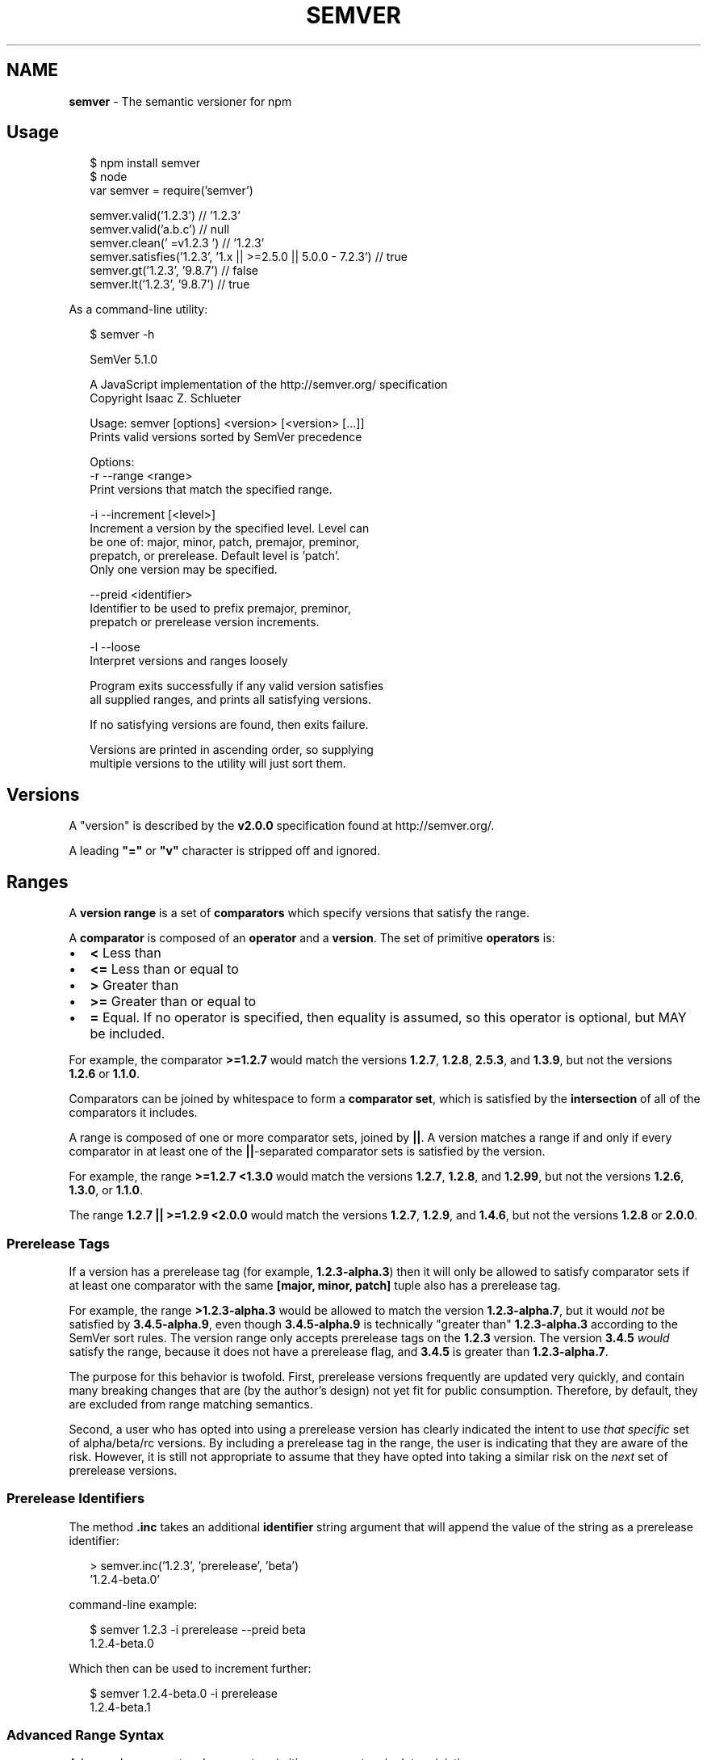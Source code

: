.TH "SEMVER" "7" "September 2016" "" ""
.SH "NAME"
\fBsemver\fR \- The semantic versioner for npm
.SH Usage
.P
.RS 2
.nf
$ npm install semver
$ node
var semver = require('semver')

semver\.valid('1\.2\.3') // '1\.2\.3'
semver\.valid('a\.b\.c') // null
semver\.clean('  =v1\.2\.3   ') // '1\.2\.3'
semver\.satisfies('1\.2\.3', '1\.x || >=2\.5\.0 || 5\.0\.0 \- 7\.2\.3') // true
semver\.gt('1\.2\.3', '9\.8\.7') // false
semver\.lt('1\.2\.3', '9\.8\.7') // true
.fi
.RE
.P
As a command\-line utility:
.P
.RS 2
.nf
$ semver \-h

SemVer 5\.1\.0

A JavaScript implementation of the http://semver\.org/ specification
Copyright Isaac Z\. Schlueter

Usage: semver [options] <version> [<version> [\.\.\.]]
Prints valid versions sorted by SemVer precedence

Options:
\-r \-\-range <range>
        Print versions that match the specified range\.

\-i \-\-increment [<level>]
        Increment a version by the specified level\.  Level can
        be one of: major, minor, patch, premajor, preminor,
        prepatch, or prerelease\.  Default level is 'patch'\.
        Only one version may be specified\.

\-\-preid <identifier>
        Identifier to be used to prefix premajor, preminor,
        prepatch or prerelease version increments\.

\-l \-\-loose
        Interpret versions and ranges loosely

Program exits successfully if any valid version satisfies
all supplied ranges, and prints all satisfying versions\.

If no satisfying versions are found, then exits failure\.

Versions are printed in ascending order, so supplying
multiple versions to the utility will just sort them\.
.fi
.RE
.SH Versions
.P
A "version" is described by the \fBv2\.0\.0\fP specification found at
http://semver\.org/\|\.
.P
A leading \fB"="\fP or \fB"v"\fP character is stripped off and ignored\.
.SH Ranges
.P
A \fBversion range\fP is a set of \fBcomparators\fP which specify versions
that satisfy the range\.
.P
A \fBcomparator\fP is composed of an \fBoperator\fP and a \fBversion\fP\|\.  The set
of primitive \fBoperators\fP is:
.RS 0
.IP \(bu 2
\fB<\fP Less than
.IP \(bu 2
\fB<=\fP Less than or equal to
.IP \(bu 2
\fB>\fP Greater than
.IP \(bu 2
\fB>=\fP Greater than or equal to
.IP \(bu 2
\fB=\fP Equal\.  If no operator is specified, then equality is assumed,
so this operator is optional, but MAY be included\.

.RE
.P
For example, the comparator \fB>=1\.2\.7\fP would match the versions
\fB1\.2\.7\fP, \fB1\.2\.8\fP, \fB2\.5\.3\fP, and \fB1\.3\.9\fP, but not the versions \fB1\.2\.6\fP
or \fB1\.1\.0\fP\|\.
.P
Comparators can be joined by whitespace to form a \fBcomparator set\fP,
which is satisfied by the \fBintersection\fR of all of the comparators
it includes\.
.P
A range is composed of one or more comparator sets, joined by \fB||\fP\|\.  A
version matches a range if and only if every comparator in at least
one of the \fB||\fP\-separated comparator sets is satisfied by the version\.
.P
For example, the range \fB>=1\.2\.7 <1\.3\.0\fP would match the versions
\fB1\.2\.7\fP, \fB1\.2\.8\fP, and \fB1\.2\.99\fP, but not the versions \fB1\.2\.6\fP, \fB1\.3\.0\fP,
or \fB1\.1\.0\fP\|\.
.P
The range \fB1\.2\.7 || >=1\.2\.9 <2\.0\.0\fP would match the versions \fB1\.2\.7\fP,
\fB1\.2\.9\fP, and \fB1\.4\.6\fP, but not the versions \fB1\.2\.8\fP or \fB2\.0\.0\fP\|\.
.SS Prerelease Tags
.P
If a version has a prerelease tag (for example, \fB1\.2\.3\-alpha\.3\fP) then
it will only be allowed to satisfy comparator sets if at least one
comparator with the same \fB[major, minor, patch]\fP tuple also has a
prerelease tag\.
.P
For example, the range \fB>1\.2\.3\-alpha\.3\fP would be allowed to match the
version \fB1\.2\.3\-alpha\.7\fP, but it would \fInot\fR be satisfied by
\fB3\.4\.5\-alpha\.9\fP, even though \fB3\.4\.5\-alpha\.9\fP is technically "greater
than" \fB1\.2\.3\-alpha\.3\fP according to the SemVer sort rules\.  The version
range only accepts prerelease tags on the \fB1\.2\.3\fP version\.  The
version \fB3\.4\.5\fP \fIwould\fR satisfy the range, because it does not have a
prerelease flag, and \fB3\.4\.5\fP is greater than \fB1\.2\.3\-alpha\.7\fP\|\.
.P
The purpose for this behavior is twofold\.  First, prerelease versions
frequently are updated very quickly, and contain many breaking changes
that are (by the author's design) not yet fit for public consumption\.
Therefore, by default, they are excluded from range matching
semantics\.
.P
Second, a user who has opted into using a prerelease version has
clearly indicated the intent to use \fIthat specific\fR set of
alpha/beta/rc versions\.  By including a prerelease tag in the range,
the user is indicating that they are aware of the risk\.  However, it
is still not appropriate to assume that they have opted into taking a
similar risk on the \fInext\fR set of prerelease versions\.
.SS Prerelease Identifiers
.P
The method \fB\|\.inc\fP takes an additional \fBidentifier\fP string argument that
will append the value of the string as a prerelease identifier:
.P
.RS 2
.nf
> semver\.inc('1\.2\.3', 'prerelease', 'beta')
\|'1\.2\.4\-beta\.0'
.fi
.RE
.P
command\-line example:
.P
.RS 2
.nf
$ semver 1\.2\.3 \-i prerelease \-\-preid beta
1\.2\.4\-beta\.0
.fi
.RE
.P
Which then can be used to increment further:
.P
.RS 2
.nf
$ semver 1\.2\.4\-beta\.0 \-i prerelease
1\.2\.4\-beta\.1
.fi
.RE
.SS Advanced Range Syntax
.P
Advanced range syntax desugars to primitive comparators in
deterministic ways\.
.P
Advanced ranges may be combined in the same way as primitive
comparators using white space or \fB||\fP\|\.
.SS Hyphen Ranges \fBX\.Y\.Z \- A\.B\.C\fP
.P
Specifies an inclusive set\.
.RS 0
.IP \(bu 2
\fB1\.2\.3 \- 2\.3\.4\fP := \fB>=1\.2\.3 <=2\.3\.4\fP

.RE
.P
If a partial version is provided as the first version in the inclusive
range, then the missing pieces are replaced with zeroes\.
.RS 0
.IP \(bu 2
\fB1\.2 \- 2\.3\.4\fP := \fB>=1\.2\.0 <=2\.3\.4\fP

.RE
.P
If a partial version is provided as the second version in the
inclusive range, then all versions that start with the supplied parts
of the tuple are accepted, but nothing that would be greater than the
provided tuple parts\.
.RS 0
.IP \(bu 2
\fB1\.2\.3 \- 2\.3\fP := \fB>=1\.2\.3 <2\.4\.0\fP
.IP \(bu 2
\fB1\.2\.3 \- 2\fP := \fB>=1\.2\.3 <3\.0\.0\fP

.RE
.SS X\-Ranges \fB1\.2\.x\fP \fB1\.X\fP \fB1\.2\.*\fP \fB*\fP
.P
Any of \fBX\fP, \fBx\fP, or \fB*\fP may be used to "stand in" for one of the
numeric values in the \fB[major, minor, patch]\fP tuple\.
.RS 0
.IP \(bu 2
\fB*\fP := \fB>=0\.0\.0\fP (Any version satisfies)
.IP \(bu 2
\fB1\.x\fP := \fB>=1\.0\.0 <2\.0\.0\fP (Matching major version)
.IP \(bu 2
\fB1\.2\.x\fP := \fB>=1\.2\.0 <1\.3\.0\fP (Matching major and minor versions)

.RE
.P
A partial version range is treated as an X\-Range, so the special
character is in fact optional\.
.RS 0
.IP \(bu 2
\fB""\fP (empty string) := \fB*\fP := \fB>=0\.0\.0\fP
.IP \(bu 2
\fB1\fP := \fB1\.x\.x\fP := \fB>=1\.0\.0 <2\.0\.0\fP
.IP \(bu 2
\fB1\.2\fP := \fB1\.2\.x\fP := \fB>=1\.2\.0 <1\.3\.0\fP

.RE
.SS Tilde Ranges \fB~1\.2\.3\fP \fB~1\.2\fP \fB~1\fP
.P
Allows patch\-level changes if a minor version is specified on the
comparator\.  Allows minor\-level changes if not\.
.RS 0
.IP \(bu 2
\fB~1\.2\.3\fP := \fB>=1\.2\.3 <1\.(2+1)\.0\fP := \fB>=1\.2\.3 <1\.3\.0\fP
.IP \(bu 2
\fB~1\.2\fP := \fB>=1\.2\.0 <1\.(2+1)\.0\fP := \fB>=1\.2\.0 <1\.3\.0\fP (Same as \fB1\.2\.x\fP)
.IP \(bu 2
\fB~1\fP := \fB>=1\.0\.0 <(1+1)\.0\.0\fP := \fB>=1\.0\.0 <2\.0\.0\fP (Same as \fB1\.x\fP)
.IP \(bu 2
\fB~0\.2\.3\fP := \fB>=0\.2\.3 <0\.(2+1)\.0\fP := \fB>=0\.2\.3 <0\.3\.0\fP
.IP \(bu 2
\fB~0\.2\fP := \fB>=0\.2\.0 <0\.(2+1)\.0\fP := \fB>=0\.2\.0 <0\.3\.0\fP (Same as \fB0\.2\.x\fP)
.IP \(bu 2
\fB~0\fP := \fB>=0\.0\.0 <(0+1)\.0\.0\fP := \fB>=0\.0\.0 <1\.0\.0\fP (Same as \fB0\.x\fP)
.IP \(bu 2
\fB~1\.2\.3\-beta\.2\fP := \fB>=1\.2\.3\-beta\.2 <1\.3\.0\fP Note that prereleases in
the \fB1\.2\.3\fP version will be allowed, if they are greater than or
equal to \fBbeta\.2\fP\|\.  So, \fB1\.2\.3\-beta\.4\fP would be allowed, but
\fB1\.2\.4\-beta\.2\fP would not, because it is a prerelease of a
different \fB[major, minor, patch]\fP tuple\.

.RE
.SS Caret Ranges \fB^1\.2\.3\fP \fB^0\.2\.5\fP \fB^0\.0\.4\fP
.P
Allows changes that do not modify the left\-most non\-zero digit in the
\fB[major, minor, patch]\fP tuple\.  In other words, this allows patch and
minor updates for versions \fB1\.0\.0\fP and above, patch updates for
versions \fB0\.X >=0\.1\.0\fP, and \fIno\fR updates for versions \fB0\.0\.X\fP\|\.
.P
Many authors treat a \fB0\.x\fP version as if the \fBx\fP were the major
"breaking\-change" indicator\.
.P
Caret ranges are ideal when an author may make breaking changes
between \fB0\.2\.4\fP and \fB0\.3\.0\fP releases, which is a common practice\.
However, it presumes that there will \fInot\fR be breaking changes between
\fB0\.2\.4\fP and \fB0\.2\.5\fP\|\.  It allows for changes that are presumed to be
additive (but non\-breaking), according to commonly observed practices\.
.RS 0
.IP \(bu 2
\fB^1\.2\.3\fP := \fB>=1\.2\.3 <2\.0\.0\fP
.IP \(bu 2
\fB^0\.2\.3\fP := \fB>=0\.2\.3 <0\.3\.0\fP
.IP \(bu 2
\fB^0\.0\.3\fP := \fB>=0\.0\.3 <0\.0\.4\fP
.IP \(bu 2
\fB^1\.2\.3\-beta\.2\fP := \fB>=1\.2\.3\-beta\.2 <2\.0\.0\fP Note that prereleases in
the \fB1\.2\.3\fP version will be allowed, if they are greater than or
equal to \fBbeta\.2\fP\|\.  So, \fB1\.2\.3\-beta\.4\fP would be allowed, but
\fB1\.2\.4\-beta\.2\fP would not, because it is a prerelease of a
different \fB[major, minor, patch]\fP tuple\.
.IP \(bu 2
\fB^0\.0\.3\-beta\fP := \fB>=0\.0\.3\-beta <0\.0\.4\fP  Note that prereleases in the
\fB0\.0\.3\fP version \fIonly\fR will be allowed, if they are greater than or
equal to \fBbeta\fP\|\.  So, \fB0\.0\.3\-pr\.2\fP would be allowed\.

.RE
.P
When parsing caret ranges, a missing \fBpatch\fP value desugars to the
number \fB0\fP, but will allow flexibility within that value, even if the
major and minor versions are both \fB0\fP\|\.
.RS 0
.IP \(bu 2
\fB^1\.2\.x\fP := \fB>=1\.2\.0 <2\.0\.0\fP
.IP \(bu 2
\fB^0\.0\.x\fP := \fB>=0\.0\.0 <0\.1\.0\fP
.IP \(bu 2
\fB^0\.0\fP := \fB>=0\.0\.0 <0\.1\.0\fP

.RE
.P
A missing \fBminor\fP and \fBpatch\fP values will desugar to zero, but also
allow flexibility within those values, even if the major version is
zero\.
.RS 0
.IP \(bu 2
\fB^1\.x\fP := \fB>=1\.0\.0 <2\.0\.0\fP
.IP \(bu 2
\fB^0\.x\fP := \fB>=0\.0\.0 <1\.0\.0\fP

.RE
.SS Range Grammar
.P
Putting all this together, here is a Backus\-Naur grammar for ranges,
for the benefit of parser authors:
.P
.RS 2
.nf
range\-set  ::= range ( logical\-or range ) *
logical\-or ::= ( ' ' ) * '||' ( ' ' ) *
range      ::= hyphen | simple ( ' ' simple ) * | ''
hyphen     ::= partial ' \- ' partial
simple     ::= primitive | partial | tilde | caret
primitive  ::= ( '<' | '>' | '>=' | '<=' | '=' | ) partial
partial    ::= xr ( '\.' xr ( '\.' xr qualifier ? )? )?
xr         ::= 'x' | 'X' | '*' | nr
nr         ::= '0' | ['1'\-'9'] ( ['0'\-'9'] ) *
tilde      ::= '~' partial
caret      ::= '^' partial
qualifier  ::= ( '\-' pre )? ( '+' build )?
pre        ::= parts
build      ::= parts
parts      ::= part ( '\.' part ) *
part       ::= nr | [\-0\-9A\-Za\-z]+
.fi
.RE
.SH Functions
.P
All methods and classes take a final \fBloose\fP boolean argument that, if
true, will be more forgiving about not\-quite\-valid semver strings\.
The resulting output will always be 100% strict, of course\.
.P
Strict\-mode Comparators and Ranges will be strict about the SemVer
strings that they parse\.
.RS 0
.IP \(bu 2
\fBvalid(v)\fP: Return the parsed version, or null if it's not valid\.
.IP \(bu 2
\fBinc(v, release)\fP: Return the version incremented by the release
type (\fBmajor\fP,   \fBpremajor\fP, \fBminor\fP, \fBpreminor\fP, \fBpatch\fP,
\fBprepatch\fP, or \fBprerelease\fP), or null if it's not valid
.RS 0
.IP \(bu 2
\fBpremajor\fP in one call will bump the version up to the next major
version and down to a prerelease of that major version\.
\fBpreminor\fP, and \fBprepatch\fP work the same way\.
.IP \(bu 2
If called from a non\-prerelease version, the \fBprerelease\fP will work the
same as \fBprepatch\fP\|\. It increments the patch version, then makes a
prerelease\. If the input version is already a prerelease it simply
increments it\.

.RE
.IP \(bu 2
\fBprerelease(v)\fP: Returns an array of prerelease components, or null
if none exist\. Example: \fBprerelease('1\.2\.3\-alpha\.1') \-> ['alpha', 1]\fP
.IP \(bu 2
\fBmajor(v)\fP: Return the major version number\.
.IP \(bu 2
\fBminor(v)\fP: Return the minor version number\.
.IP \(bu 2
\fBpatch(v)\fP: Return the patch version number\.

.RE
.SS Comparison
.RS 0
.IP \(bu 2
\fBgt(v1, v2)\fP: \fBv1 > v2\fP
.IP \(bu 2
\fBgte(v1, v2)\fP: \fBv1 >= v2\fP
.IP \(bu 2
\fBlt(v1, v2)\fP: \fBv1 < v2\fP
.IP \(bu 2
\fBlte(v1, v2)\fP: \fBv1 <= v2\fP
.IP \(bu 2
\fBeq(v1, v2)\fP: \fBv1 == v2\fP This is true if they're logically equivalent,
even if they're not the exact same string\.  You already know how to
compare strings\.
.IP \(bu 2
\fBneq(v1, v2)\fP: \fBv1 != v2\fP The opposite of \fBeq\fP\|\.
.IP \(bu 2
\fBcmp(v1, comparator, v2)\fP: Pass in a comparison string, and it'll call
the corresponding function above\.  \fB"==="\fP and \fB"!=="\fP do simple
string comparison, but are included for completeness\.  Throws if an
invalid comparison string is provided\.
.IP \(bu 2
\fBcompare(v1, v2)\fP: Return \fB0\fP if \fBv1 == v2\fP, or \fB1\fP if \fBv1\fP is greater, or \fB\-1\fP if
\fBv2\fP is greater\.  Sorts in ascending order if passed to \fBArray\.sort()\fP\|\.
.IP \(bu 2
\fBrcompare(v1, v2)\fP: The reverse of compare\.  Sorts an array of versions
in descending order when passed to \fBArray\.sort()\fP\|\.
.IP \(bu 2
\fBdiff(v1, v2)\fP: Returns difference between two versions by the release type
(\fBmajor\fP, \fBpremajor\fP, \fBminor\fP, \fBpreminor\fP, \fBpatch\fP, \fBprepatch\fP, or \fBprerelease\fP),
or null if the versions are the same\.

.RE
.SS Ranges
.RS 0
.IP \(bu 2
\fBvalidRange(range)\fP: Return the valid range or null if it's not valid
.IP \(bu 2
\fBsatisfies(version, range)\fP: Return true if the version satisfies the
range\.
.IP \(bu 2
\fBmaxSatisfying(versions, range)\fP: Return the highest version in the list
that satisfies the range, or \fBnull\fP if none of them do\.
.IP \(bu 2
\fBminSatisfying(versions, range)\fP: Return the lowest version in the list
that satisfies the range, or \fBnull\fP if none of them do\.
.IP \(bu 2
\fBgtr(version, range)\fP: Return \fBtrue\fP if version is greater than all the
versions possible in the range\.
.IP \(bu 2
\fBltr(version, range)\fP: Return \fBtrue\fP if version is less than all the
versions possible in the range\.
.IP \(bu 2
\fBoutside(version, range, hilo)\fP: Return true if the version is outside
the bounds of the range in either the high or low direction\.  The
\fBhilo\fP argument must be either the string \fB\|'>'\fP or \fB\|'<'\fP\|\.  (This is
the function called by \fBgtr\fP and \fBltr\fP\|\.)

.RE
.P
Note that, since ranges may be non\-contiguous, a version might not be
greater than a range, less than a range, \fIor\fR satisfy a range!  For
example, the range \fB1\.2 <1\.2\.9 || >2\.0\.0\fP would have a hole from \fB1\.2\.9\fP
until \fB2\.0\.0\fP, so the version \fB1\.2\.10\fP would not be greater than the
range (because \fB2\.0\.1\fP satisfies, which is higher), nor less than the
range (since \fB1\.2\.8\fP satisfies, which is lower), and it also does not
satisfy the range\.
.P
If you want to know if a version satisfies or does not satisfy a
range, use the \fBsatisfies(version, range)\fP function\.

